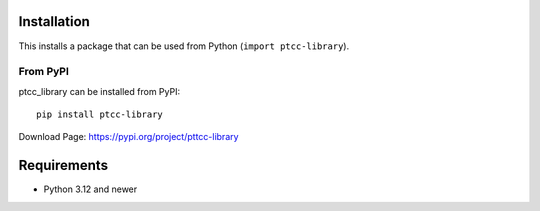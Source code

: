 Installation
============

This installs a package that can be used from Python (``import ptcc-library``).


From PyPI
---------
ptcc_library can be installed from PyPI::

    pip install ptcc-library



Download Page: https://pypi.org/project/pttcc-library

Requirements
============
- Python 3.12 and newer


